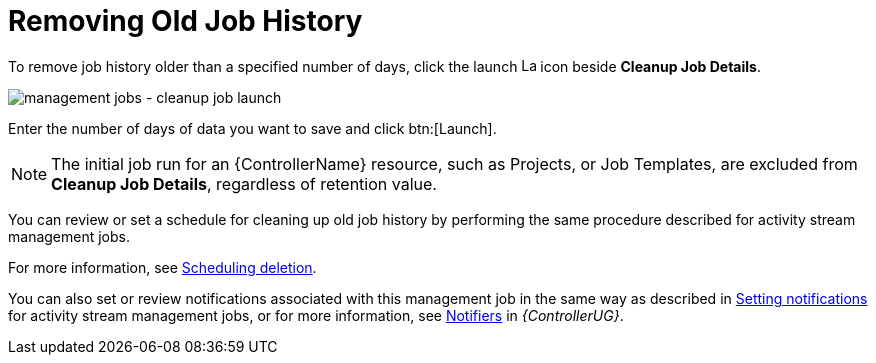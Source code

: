 :_mod-docs-content-type: REFERENCE

[id="controller-remove-old-job-history"]

= Removing Old Job History

To remove job history older than a specified number of days, click the launch image:rightrocket.png[Launch,15,15] icon beside *Cleanup Job Details*.

image:management-jobs-cleanup-job-launch.png[management jobs - cleanup job launch]

Enter the number of days of data you want to save and click btn:[Launch].

[NOTE]
====
The initial job run for an {ControllerName} resource, such as Projects, or Job Templates, are excluded from *Cleanup Job Details*, regardless of
retention value.
====

You can review or set a schedule for cleaning up old job history by performing the same procedure described for activity stream management
jobs. 

For more information, see link:{ControllerAdminGuide}/assembly-controller-management-jobs#proc-controller-scheduling-deletion[Scheduling deletion].

You can also set or review notifications associated with this management job in the same way as described in link:{ControllerAdminGuide}/assembly-controller-management-jobs#proc-controller-management-notifications[Setting notifications] for activity stream management jobs, or for more information, see link:{URLControllerUserGuide}/controller-notifications[Notifiers] in _{ControllerUG}_.
